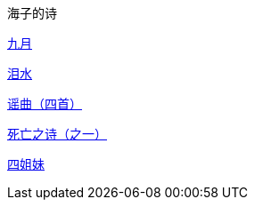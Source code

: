 海子的诗

link:九月.html[九月]

link:泪水.html[泪水]

link:谣曲.html[谣曲（四首）]

link:死亡之诗（之一）.html[死亡之诗（之一）]

link:四姐妹.html[四姐妹]
